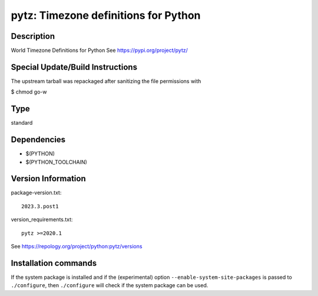 .. _spkg_pytz:

pytz: Timezone definitions for Python
=====================================

Description
-----------

World Timezone Definitions for Python
See https://pypi.org/project/pytz/


Special Update/Build Instructions
---------------------------------

The upstream tarball was repackaged after sanitizing the file
permissions with

$ chmod go-w


Type
----

standard


Dependencies
------------

- $(PYTHON)
- $(PYTHON_TOOLCHAIN)

Version Information
-------------------

package-version.txt::

    2023.3.post1

version_requirements.txt::

    pytz >=2020.1

See https://repology.org/project/python:pytz/versions

Installation commands
---------------------

.. tab:: PyPI:

   .. CODE-BLOCK:: bash

       $ pip install pytz\>=2020.1

.. tab:: Sage distribution:

   .. CODE-BLOCK:: bash

       $ sage -i pytz

.. tab:: Arch Linux:

   .. CODE-BLOCK:: bash

       $ sudo pacman -S python-pytz

.. tab:: conda-forge:

   .. CODE-BLOCK:: bash

       $ conda install pytz

.. tab:: Debian/Ubuntu:

   .. CODE-BLOCK:: bash

       $ sudo apt-get install python3-tz

.. tab:: Fedora/Redhat/CentOS:

   .. CODE-BLOCK:: bash

       $ sudo dnf install python3-pytz

.. tab:: Gentoo Linux:

   .. CODE-BLOCK:: bash

       $ sudo emerge dev-python/pytz

.. tab:: MacPorts:

   .. CODE-BLOCK:: bash

       $ sudo port install py-tz

.. tab:: openSUSE:

   .. CODE-BLOCK:: bash

       $ sudo zypper install python3-pytz

.. tab:: Void Linux:

   .. CODE-BLOCK:: bash

       $ sudo xbps-install python3-pytz


If the system package is installed and if the (experimental) option
``--enable-system-site-packages`` is passed to ``./configure``, then 
``./configure`` will check if the system package can be used.
